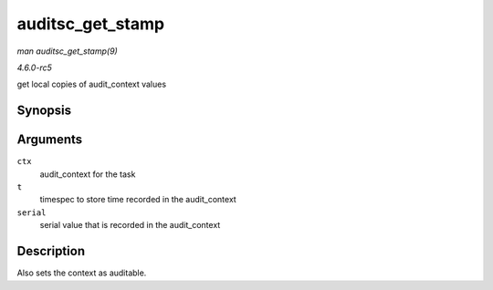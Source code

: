 .. -*- coding: utf-8; mode: rst -*-

.. _API-auditsc-get-stamp:

=================
auditsc_get_stamp
=================

*man auditsc_get_stamp(9)*

*4.6.0-rc5*

get local copies of audit_context values


Synopsis
========

.. c:function:: int auditsc_get_stamp( struct audit_context * ctx, struct timespec * t, unsigned int * serial )

Arguments
=========

``ctx``
    audit_context for the task

``t``
    timespec to store time recorded in the audit_context

``serial``
    serial value that is recorded in the audit_context


Description
===========

Also sets the context as auditable.


.. ------------------------------------------------------------------------------
.. This file was automatically converted from DocBook-XML with the dbxml
.. library (https://github.com/return42/sphkerneldoc). The origin XML comes
.. from the linux kernel, refer to:
..
.. * https://github.com/torvalds/linux/tree/master/Documentation/DocBook
.. ------------------------------------------------------------------------------
